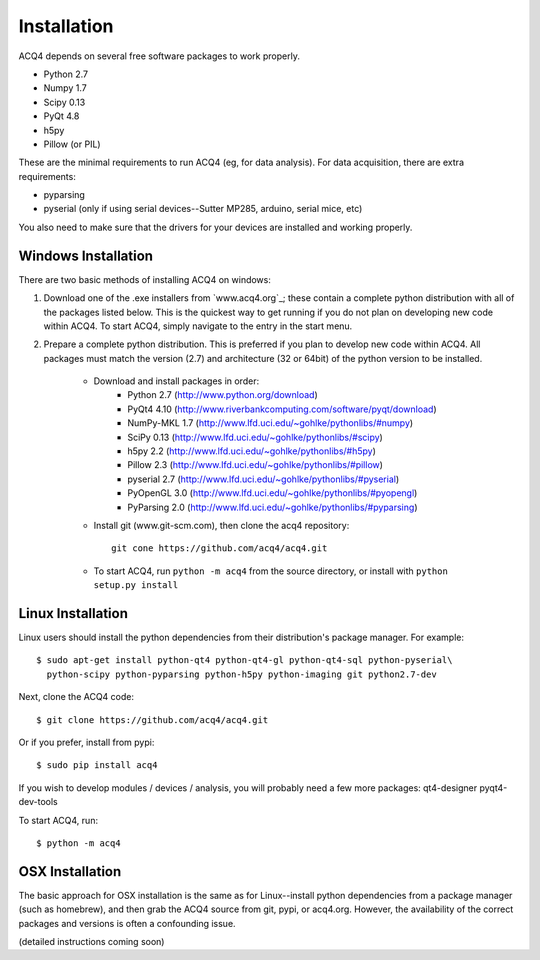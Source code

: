 Installation
============

ACQ4 depends on several free software packages to work properly.
    
* Python 2.7
* Numpy 1.7
* Scipy 0.13
* PyQt 4.8
* h5py
* Pillow (or PIL)

These are the minimal requirements to run ACQ4 (eg, for data analysis). For data acquisition, there are extra requirements:
    
* pyparsing
* pyserial (only if using serial devices--Sutter MP285, arduino, serial mice, etc)

    
You also need to make sure that the drivers for your devices are installed and working properly. 


Windows Installation
--------------------

There are two basic methods of installing ACQ4 on windows:
    
1. Download one of the .exe installers from `www.acq4.org`_; these contain a complete python distribution with all of the packages listed below. This is the quickest way to get running if you do not plan on developing new code within ACQ4. To start ACQ4, simply navigate to the entry in the start menu.

2. Prepare a complete python distribution. This is preferred if you plan to develop new code within ACQ4. All packages must match the version (2.7) and architecture (32 or 64bit) of the python version to be installed.

    * Download and install packages in order:
        * Python 2.7 (http://www.python.org/download)
        * PyQt4 4.10 (http://www.riverbankcomputing.com/software/pyqt/download)
        * NumPy-MKL 1.7 (http://www.lfd.uci.edu/~gohlke/pythonlibs/#numpy)
        * SciPy 0.13 (http://www.lfd.uci.edu/~gohlke/pythonlibs/#scipy)
        * h5py 2.2 (http://www.lfd.uci.edu/~gohlke/pythonlibs/#h5py)
        * Pillow 2.3 (http://www.lfd.uci.edu/~gohlke/pythonlibs/#pillow)
        * pyserial 2.7 (http://www.lfd.uci.edu/~gohlke/pythonlibs/#pyserial)
        * PyOpenGL 3.0 (http://www.lfd.uci.edu/~gohlke/pythonlibs/#pyopengl)
        * PyParsing 2.0 (http://www.lfd.uci.edu/~gohlke/pythonlibs/#pyparsing)
    * Install git (www.git-scm.com), then clone the acq4 repository::
        
            git cone https://github.com/acq4/acq4.git
            
    * To start ACQ4, run ``python -m acq4`` from the source directory, or install with ``python setup.py install``


Linux Installation
------------------

Linux users should install the python dependencies from their distribution's package manager. For example::

    $ sudo apt-get install python-qt4 python-qt4-gl python-qt4-sql python-pyserial\
      python-scipy python-pyparsing python-h5py python-imaging git python2.7-dev
    
Next, clone the ACQ4 code::
    
    $ git clone https://github.com/acq4/acq4.git

Or if you prefer, install from pypi::

    $ sudo pip install acq4
    
If you wish to develop modules / devices / analysis, you will probably need a few more packages: qt4-designer pyqt4-dev-tools

To start ACQ4, run::
    
    $ python -m acq4
    

    
OSX Installation
----------------

The basic approach for OSX installation is the same as for Linux--install python dependencies from a package manager (such as homebrew), and then grab the ACQ4 source from git, pypi, or acq4.org. However, the availability of the correct packages and versions is often a confounding issue.

(detailed instructions coming soon)
